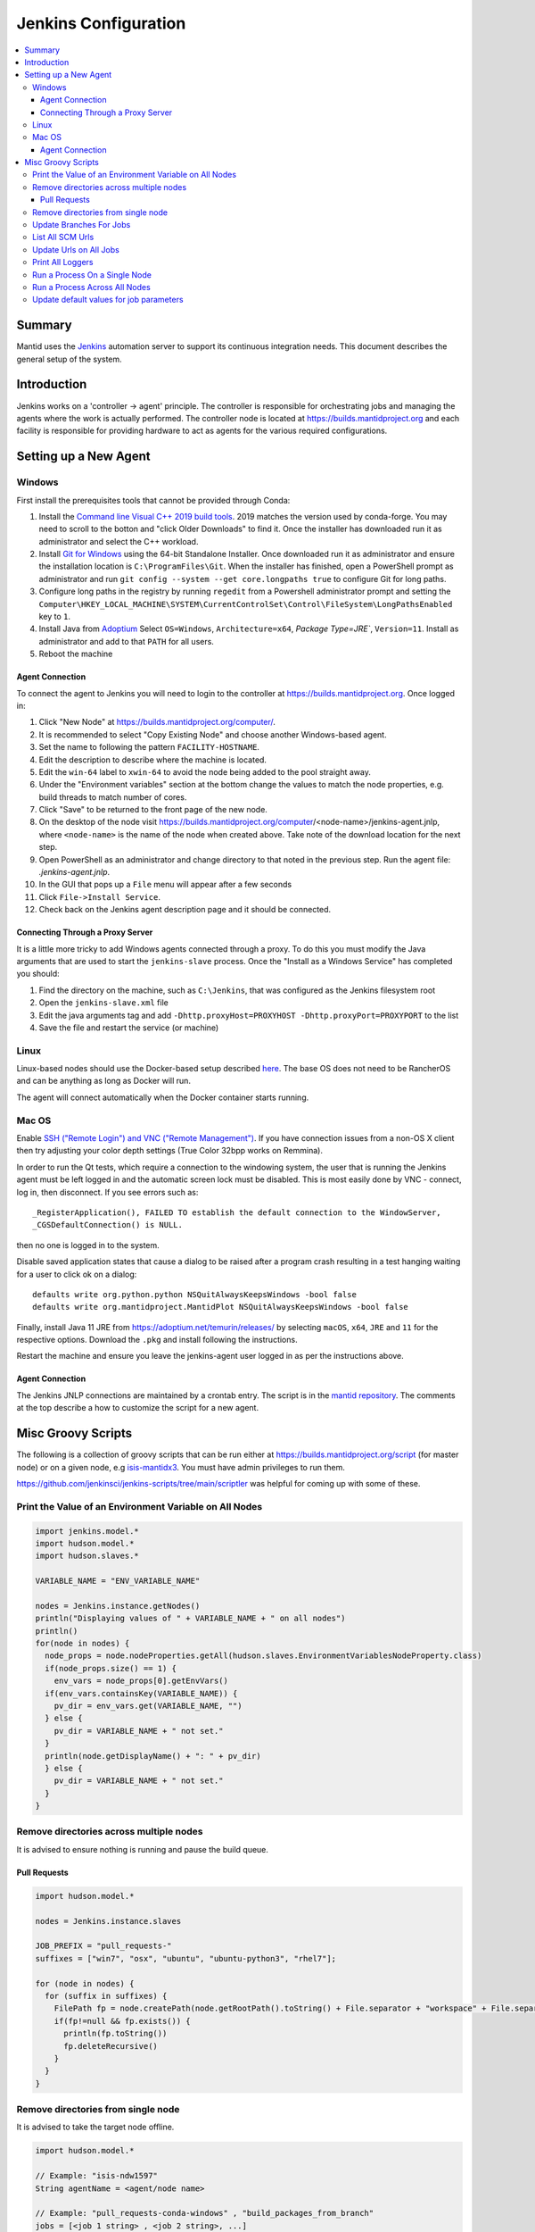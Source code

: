 .. _JenkinsConfiguration:

=====================
Jenkins Configuration
=====================

.. contents::
  :local:

Summary
#######

Mantid uses the `Jenkins <https://jenkins.io/>`__ automation server to support
its continuous integration needs.
This document describes the general setup of the system.

Introduction
############

Jenkins works on a 'controller -> agent' principle.
The controller is responsible for orchestrating jobs and managing the agents where the work is actually performed.
The controller node is located at https://builds.mantidproject.org and
each facility is responsible for providing hardware to act as agents for the various required configurations.

Setting up a New Agent
######################

Windows
-------

First install the prerequisites tools that cannot be provided through Conda:

#. Install the `Command line Visual C++ 2019 build tools <https://visualstudio.microsoft.com/downloads/>`__.
   2019 matches the version used by conda-forge.
   You may need to scroll to the botton and "click Older Downloads" to find it.
   Once the installer has downloaded run it as administrator and select the
   C++ workload.
#. Install `Git for Windows <https://git-scm.com/download/win>`__ using the
   64-bit Standalone Installer. Once downloaded run it as administrator and
   ensure the installation location is ``C:\ProgramFiles\Git``.
   When the installer has finished, open a PowerShell prompt as administrator
   and run ``git config --system --get core.longpaths true`` to configure
   Git for long paths.
#. Configure long paths in the registry by running ``regedit`` from a
   Powershell administrator prompt and setting the
   ``Computer\HKEY_LOCAL_MACHINE\SYSTEM\CurrentControlSet\Control\FileSystem\LongPathsEnabled``
   key to ``1``.
#. Install Java from `Adoptium <https://adoptium.net/en-GB/temurin/releases/?version=11>`__
   Select ``OS=Windows``, ``Architecture=x64``, `Package Type=JRE``, ``Version=11``.
   Install as administrator and add to that ``PATH`` for all users.
#. Reboot the machine

Agent Connection
^^^^^^^^^^^^^^^^

To connect the agent to Jenkins you will need to login to the controller at
https://builds.mantidproject.org. Once logged in:

#. Click "New Node" at https://builds.mantidproject.org/computer/.
#. It is recommended to select "Copy Existing Node" and choose another Windows-based
   agent.
#. Set the name to following the pattern ``FACILITY-HOSTNAME``.
#. Edit the description to describe where the machine is located.
#. Edit the ``win-64`` label to ``xwin-64`` to avoid the node being added to the
   pool straight away.
#. Under the "Environment variables" section at the bottom change the values to
   match the node properties, e.g. build threads to match number of cores.
#. Click "Save" to be returned to the front page of the new node.
#. On the desktop of the node visit
   https://builds.mantidproject.org/computer/<node-name>/jenkins-agent.jnlp,
   where ``<node-name>`` is the name of the node when created above.
   Take note of the download location for the next step.
#. Open PowerShell as an administrator and change directory to that noted in the
   previous step. Run the agent file: `.\jenkins-agent.jnlp`.
#. In the GUI that pops up a ``File`` menu will appear after a few seconds
#. Click ``File->Install Service``.
#. Check back on the Jenkins agent description page and it should be connected.

Connecting Through a Proxy Server
^^^^^^^^^^^^^^^^^^^^^^^^^^^^^^^^^

It is a little more tricky to add Windows agents connected through a proxy.
To do this you must modify the Java arguments that are used to start the ``jenkins-slave`` process.
Once the "Install as a Windows Service" has completed you should:

#. Find the directory on the machine, such as ``C:\Jenkins``, that was configured as the Jenkins filesystem root
#. Open the ``jenkins-slave.xml`` file
#. Edit the java arguments tag and add ``-Dhttp.proxyHost=PROXYHOST -Dhttp.proxyPort=PROXYPORT`` to the list
#. Save the file and restart the service (or machine)

Linux
-----

Linux-based nodes should use the Docker-based setup described
`here <https://github.com/mantidproject/dockerfiles/tree/main/jenkins-node>`__.
The base OS does not need to be RancherOS and can be anything as long as Docker
will run.

The agent will connect automatically when the Docker container starts running.

Mac OS
------

Enable `SSH ("Remote Login") and VNC ("Remote Management")
<https://apple.stackexchange.com/a/73919>`__.
If you have connection issues from a non-OS X client then try adjusting your color
depth settings (True Color 32bpp works on Remmina).

In order to run the Qt tests, which require a connection to the windowing system,
the user that is running the Jenkins agent must be left logged in and the
automatic screen lock must be disabled.
This is most easily done by VNC - connect, log in, then disconnect.
If you see errors such as::

    _RegisterApplication(), FAILED TO establish the default connection to the WindowServer,
    _CGSDefaultConnection() is NULL.

then no one is logged in to the system.

Disable saved application states that cause a dialog to be raised after a
program crash resulting in a test hanging waiting for a user to click ok on a dialog::

    defaults write org.python.python NSQuitAlwaysKeepsWindows -bool false
    defaults write org.mantidproject.MantidPlot NSQuitAlwaysKeepsWindows -bool false

Finally, install Java 11 JRE from https://adoptium.net/temurin/releases/ by selecting
``macOS``, ``x64``, ``JRE`` and ``11`` for the respective options.
Download the ``.pkg`` and install following the instructions.

Restart the machine and ensure you leave the jenkins-agent user logged in as
per the instructions above.

Agent Connection
^^^^^^^^^^^^^^^^

The Jenkins JNLP connections are maintained by a crontab entry.
The script is in the `mantid repository <https://github.com/mantidproject/mantid/blob/main/buildconfig/Jenkins/jenkins-slave.sh>`__.
The comments at the top describe a how to customize the script for a new agent.

Misc Groovy Scripts
###################

The following is a collection of groovy scripts that can be run either at https://builds.mantidproject.org/script (for master node) or on a given node, e.g `isis-mantidx3 <https://builds.mantidproject.org/computer/isis-mantidlx3/script>`__.
You must have admin privileges to run them.

https://github.com/jenkinsci/jenkins-scripts/tree/main/scriptler was helpful for coming up with some of these.

Print the Value of an Environment Variable on All Nodes
-------------------------------------------------------

.. code-block:: groovy

    import jenkins.model.*
    import hudson.model.*
    import hudson.slaves.*

    VARIABLE_NAME = "ENV_VARIABLE_NAME"

    nodes = Jenkins.instance.getNodes()
    println("Displaying values of " + VARIABLE_NAME + " on all nodes")
    println()
    for(node in nodes) {
      node_props = node.nodeProperties.getAll(hudson.slaves.EnvironmentVariablesNodeProperty.class)
      if(node_props.size() == 1) {
        env_vars = node_props[0].getEnvVars()
      if(env_vars.containsKey(VARIABLE_NAME)) {
        pv_dir = env_vars.get(VARIABLE_NAME, "")
      } else {
        pv_dir = VARIABLE_NAME + " not set."
      }
      println(node.getDisplayName() + ": " + pv_dir)
      } else {
        pv_dir = VARIABLE_NAME + " not set."
      }
    }

Remove directories across multiple nodes
----------------------------------------

It is advised to ensure nothing is running and pause the build queue.

Pull Requests
^^^^^^^^^^^^^

.. code-block:: groovy

    import hudson.model.*

    nodes = Jenkins.instance.slaves

    JOB_PREFIX = "pull_requests-"
    suffixes = ["win7", "osx", "ubuntu", "ubuntu-python3", "rhel7"];

    for (node in nodes) {
      for (suffix in suffixes) {
        FilePath fp = node.createPath(node.getRootPath().toString() + File.separator + "workspace" + File.separator + JOB_PREFIX + suffix + File.separator +  "build");
        if(fp!=null && fp.exists()) {
          println(fp.toString())
          fp.deleteRecursive()
        }
      }
    }

Remove directories from single node
----------------------------------------

It is advised to take the target node offline.

.. code-block:: groovy

    import hudson.model.*

    // Example: "isis-ndw1597"
    String agentName = <agent/node name>

    // Example: "pull_requests-conda-windows" , "build_packages_from_branch"
    jobs = [<job 1 string> , <job 2 string>, ...]

    nodes = Jenkins.instance.slaves
    for (node in nodes) {
      if(node.toString() == "hudson.slaves.DumbSlave[$agentName]") {
        for (job in jobs) {
          FilePath fp = node.createPath(node.getRootPath().toString() + File.separator + "workspace" + File.separator + job)
          if(fp!=null && fp.exists()) {
            println(node.toString())
            println(fp.toString())
            fp.deleteRecursive()
          }
        }
      }
    }

Update Branches For Jobs
------------------------

.. code-block:: groovy

    import hudson.plugins.git.GitSCM
    import hudson.plugins.git.BranchSpec
    import static com.google.common.collect.Lists.newArrayList;

    def NEW_BRANCH = "*/release-next"

    // Access to the Hudson Singleton
    def jenkins = jenkins.model.Jenkins.instance;

    // Retrieve matching jobs
    def allItems = jenkins.items
    def chosenJobs = allItems.findAll{job -> job.name =- /release_/};

    println "Updating branch for chosen jobs to $NEW_BRANCH"
    println ""
    // Do work
    chosenJobs.each { job ->
        def scm = job.scm;
        if (scm instanceof GitSCM && job.name != "release_nightly_deploy" ) {
          //def newScm = scm.clone()
          println "Updating branch for " + job.name
          scm.branches = newArrayList(new BranchSpec(NEW_BRANCH))
          println "Branch for " + job.name + ": " + scm.branches
          println ""
        }
    }

List All SCM Urls
-----------------

.. code-block:: groovy

    import jenkins.model.*;
    import hudson.model.*;
    import hudson.tasks.*;
    import hudson.plugins.git.*;
    import org.eclipse.jgit.transport.RemoteConfig;
    import org.eclipse.jgit.transport.URIish;

    for(project in Hudson.instance.items) {
      try {
        scm = project.scm;
      } catch(Exception) {
        continue
      }
      if (scm instanceof hudson.plugins.git.GitSCM) {
        for (RemoteConfig cfg : scm.getRepositories()) {
          for (URIish uri : cfg.getURIs()) {
            println("SCM " + uri.toString() + " for project " + project);
          }
        }
      }
    }

Update Urls on All Jobs
-----------------------

.. code-block:: groovy

   import jenkins.model.*;
   import hudson.model.*;
   import hudson.tasks.*;
   import hudson.plugins.git.*;
   import org.eclipse.jgit.transport.RemoteConfig;

   def modifyGitUrl(url) {
     if(url.startsWith('git://')) {
       return "https://" + url.substring(6);
     } else {
       return url;
     }
   }

   for(project in Hudson.instance.items) {
     try{
       oldScm = project.scm;
     } catch(Exception) {
       continue
     }
     if (oldScm instanceof hudson.plugins.git.GitSCM) {
       def newUserRemoteConfigs = oldScm.userRemoteConfigs.collect {
         new UserRemoteConfig(modifyGitUrl(it.url), it.name, it.refspec, it.credentialsId)
       }
       def newScm = new GitSCM(newUserRemoteConfigs, oldScm.branches, oldScm.doGenerateSubmoduleConfigurations,
                               oldScm.submoduleCfg, oldScm.browser, oldScm.gitTool, oldScm.extensions)
       project.scm = newScm;
       project.save();
     }
   }


Print All Loggers
-----------------

.. code-block:: groovy

    import java.util.logging.*;

    LogManager.getLogManager().getLoggerNames().each() {
      println "${it}";
    }

Run a Process On a Single Node
------------------------------

.. code-block:: groovy

    Process p = "cmd /c dir".execute()
    println "${p.text}"

    // kill process on windows slave
    Process p = "cmd /c Taskkill /F /IM MantidPlot.exe".execute()
    println "${p.text}"

Run a Process Across All Nodes
------------------------------

.. code-block:: groovy

    import hudson.util.RemotingDiagnostics;

    for (slave in hudson.model.Hudson.instance.slaves) {
       println slave.name;
       // is it connected?
       if(slave.getChannel()) {
        println RemotingDiagnostics.executeGroovy("println \"ls\".execute().text", slave.getChannel());
      }
    }


Update default values for job parameters
----------------------------------------

.. code-block:: groovy

    import hudson.model.*

    def SUFFIX_VARIABLE = "PACKAGE_SUFFIX"
    def NEW_SUFFIX = "nightly"

    // Access to the Hudson Singleton
    def jenkins = jenkins.model.Jenkins.instance;

    // Retrieve matching jobs
    def chosenJobs = ["release_clean-rhel7"] //, "release_clean-ubuntu-16.04", "release_clean-ubuntu"]

    println "Updating default package suffix for chosen jobs to ${NEW_SUFFIX}"
    println ""
    // Do work
    chosenJobs.each { jobName ->
      job = jenkins.getItem(jobName)
      println(job)
      paramsDef = job.getAction(ParametersDefinitionProperty)
      params = paramsDef.getParameterDefinitions()
      params.each { it ->
        if(it.getName() == SUFFIX_VARIABLE) {
          println("Updating default value of '${SUFFIX_VARIABLE}' variable to '${NEW_SUFFIX}'")
          it.setDefaultValue(NEW_SUFFIX)
        }
      }

    }
